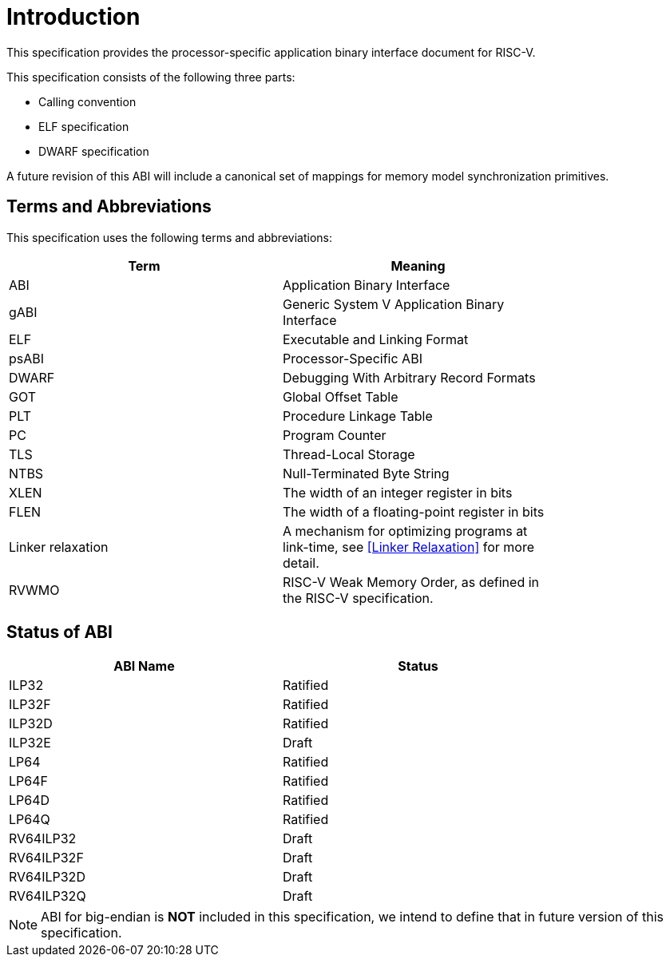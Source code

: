 = Introduction

:sectnums!:

This specification provides the processor-specific application binary interface
document for RISC-V.

This specification consists of the following three parts:

- Calling convention
- ELF specification
- DWARF specification

A future revision of this ABI will include a canonical set of mappings for
memory model synchronization primitives.

== Terms and Abbreviations

This specification uses the following terms and abbreviations:

[width=80%]
|===
| Term              | Meaning

| ABI               | Application Binary Interface
| gABI              | Generic System V Application Binary Interface
| ELF               | Executable and Linking Format
| psABI             | Processor-Specific ABI
| DWARF             | Debugging With Arbitrary Record Formats
| GOT               | Global Offset Table
| PLT               | Procedure Linkage Table
| PC                | Program Counter
| TLS               | Thread-Local Storage
| NTBS              | Null-Terminated Byte String
| XLEN              | The width of an integer register in bits
| FLEN              | The width of a floating-point register in bits
| Linker relaxation | A mechanism for optimizing programs at link-time, see <<Linker Relaxation>> for more detail.
| RVWMO             | RISC-V Weak Memory Order, as defined in the RISC-V specification.
|===

== Status of ABI

[width=80%]
|===
| ABI Name          | Status

| ILP32             | Ratified
| ILP32F            | Ratified
| ILP32D            | Ratified
| ILP32E            | Draft
| LP64              | Ratified
| LP64F             | Ratified
| LP64D             | Ratified
| LP64Q             | Ratified
| RV64ILP32         | Draft
| RV64ILP32F        | Draft
| RV64ILP32D        | Draft
| RV64ILP32Q        | Draft
|===

NOTE: ABI for big-endian is *NOT* included in this specification, we intend to
define that in future version of this specification.

:sectnums:
